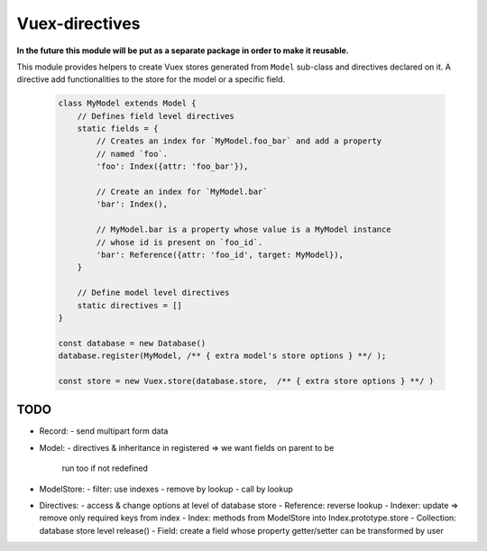 Vuex-directives
###############

**In the future this module will be put as a separate package in order to make it
reusable.**

This module provides helpers to create Vuex stores generated from ``Model`` sub-class
and directives declared on it. A directive add functionalities to the store for the
model or a specific field.


    .. code-block:: javascript

        class MyModel extends Model {
            // Defines field level directives
            static fields = {
                // Creates an index for `MyModel.foo_bar` and add a property
                // named `foo`.
                'foo': Index({attr: 'foo_bar'}),

                // Create an index for `MyModel.bar`
                'bar': Index(),

                // MyModel.bar is a property whose value is a MyModel instance
                // whose id is present on `foo_id`.
                'bar': Reference({attr: 'foo_id', target: MyModel}),
            }

            // Define model level directives
            static directives = []
        }

        const database = new Database()
        database.register(MyModel, /** { extra model's store options } **/ );

        const store = new Vuex.store(database.store,  /** { extra store options } **/ )


TODO
====
- Record:
  - send multipart form data
- Model:
  - directives & inheritance in registered => we want fields on parent to be
    run too if not redefined
- ModelStore:
  - filter: use indexes
  - remove by lookup
  - call by lookup
- Directives:
  - access & change options at level of database store
  - Reference: reverse lookup
  - Indexer: update => remove only required keys from index
  - Index: methods from ModelStore into Index.prototype.store
  - Collection: database store level release()
  - Field: create a field whose property getter/setter can be transformed by user


